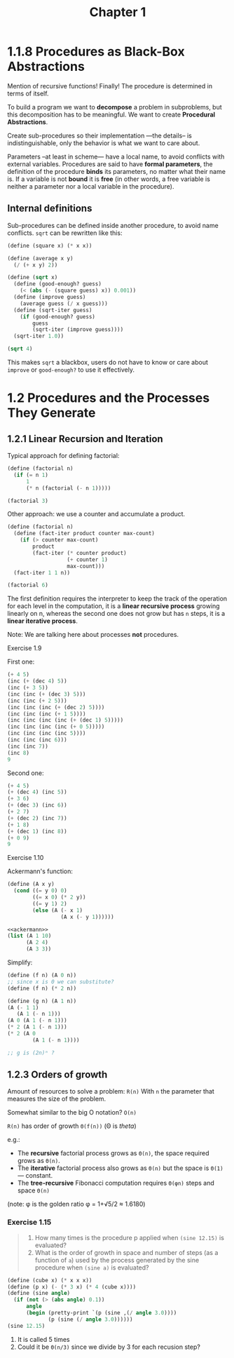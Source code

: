 #+TITLE: Chapter 1

* 1.1.8 Procedures as Black-Box Abstractions

Mention of recursive functions! Finally! The procedure is determined in terms of
itself.

To build a program we want to *decompose* a problem in subproblems, but this
decomposition has to be meaningful.  We want to create *Procedural Abstractions*.

Create sub-procedures so their implementation —the details– is
indistinguishable, only the behavior is what we want to care about.

Parameters –at least in scheme— have a local name, to avoid conflicts with
external variables.  Procedures are said to have *formal parameters*, the
definition of the procedure *binds* its parameters, no matter what their name
is.  If a variable is not *bound* it is *free* (in other words, a free variable
is neither a parameter nor a local variable in the procedure).

** Internal definitions

Sub-procedures can be defined inside another procedure, to avoid name conflicts.
=sqrt= can be rewritten like this:

#+begin_src scheme
(define (square x) (* x x))

(define (average x y)
  (/ (+ x y) 2))

(define (sqrt x)
  (define (good-enough? guess)
    (< (abs (- (square guess) x)) 0.001))
  (define (improve guess)
    (average guess (/ x guess)))
  (define (sqrt-iter guess)
    (if (good-enough? guess)
        guess
        (sqrt-iter (improve guess))))
  (sqrt-iter 1.0))

(sqrt 4)
#+end_src

#+RESULTS:
: 2.0000000929222947

This makes =sqrt= a blackbox, users do not have to know or care about =improve=
or =good-enough?= to use it effectively.
* 1.2 Procedures and the Processes They Generate
** 1.2.1 Linear Recursion and Iteration
Typical approach for defining factorial:

#+begin_src scheme
(define (factorial n)
  (if (= n 1)
      1
      (* n (factorial (- n 1)))))

(factorial 3)
#+end_src

#+RESULTS:
: 6

Other approach: we use a counter and accumulate a product.

#+begin_src scheme
(define (factorial n)
  (define (fact-iter product counter max-count)
    (if (> counter max-count)
        product
        (fact-iter (* counter product)
                   (+ counter 1)
                   max-count)))
  (fact-iter 1 1 n))

(factorial 6)
#+end_src

#+RESULTS:
: 720

The first definition requires the interpreter to keep the track of the operation
for each level in the computation, it is a *linear recursive process* growing
linearly on n, whereas the second one does not grow but has =n= steps, it is a
*linear iterative process*.

Note: We are talking here about processes *not* procedures.
**** Exercise 1.9
First one:
#+begin_src scheme
(+ 4 5)
(inc (+ (dec 4) 5))
(inc (+ 3 5))
(inc (inc (+ (dec 3) 5)))
(inc (inc (+ 2 5)))
(inc (inc (inc (+ (dec 2) 5))))
(inc (inc (inc (+ 1 5))))
(inc (inc (inc (inc (+ (dec 1) 5)))))
(inc (inc (inc (inc (+ 0 5)))))
(inc (inc (inc (inc 5))))
(inc (inc (inc 6)))
(inc (inc 7))
(inc 8)
9
#+end_src

Second one:
#+begin_src scheme
(+ 4 5)
(+ (dec 4) (inc 5))
(+ 3 6)
(+ (dec 3) (inc 6))
(+ 2 7)
(+ (dec 2) (inc 7))
(+ 1 8)
(+ (dec 1) (inc 8))
(+ 0 9)
9
#+end_src

**** Exercise 1.10
Ackermann's function:

#+name: ackermann
#+begin_src scheme
(define (A x y)
  (cond ((= y 0) 0)
        ((= x 0) (* 2 y))
        ((= y 1) 2)
        (else (A (- x 1)
                 (A x (- y 1))))))
#+end_src

#+begin_src scheme :noweb yes
<<ackermann>>
(list (A 1 10)
      (A 2 4)
      (A 3 3))
#+end_src

#+RESULTS:
: (1024 65536 65536)

Simplify:
#+begin_src scheme
(define (f n) (A 0 n))
;; since x is 0 we can substitute?
(define (f n) (* 2 n))

(define (g n) (A 1 n))
(A (- 1 1)
   (A 1 (- n 1)))
(A 0 (A 1 (- n 1)))
(* 2 (A 1 (- n 1)))
(* 2 (A 0
        (A 1 (- n 1))))

;; g is (2n)ⁿ ?

#+end_src
** 1.2.3 Orders of growth
Amount of resources to solve a problem: =R(n)=
With =n= the parameter that measures the size of the problem.

Somewhat similar to the big O notation? =O(n)=

=R(n)= has order of growth =Θ(f(n))=  (Θ is /theta/)

 e.g.:
 - The *recursive* factorial process grows as =Θ(n)=, the space required grows
   as =Θ(n)=.
 - The *iterative* factorial process also grows as =Θ(n)= but the space is
   =Θ(1)= — constant.
 - The *tree-recursive* Fibonacci computation requires =Θ(φn)= steps and space
   =Θ(n)=

(note: φ is the golden ratio φ = 1+√5/2 ≈ 1.6180)
*** COMMENT Exercise 1.14
#+begin_quote
Draw the tree illustrating the process generated by the count-change procedure
of 1.2.2 in making change for 11 cents. What are the orders of growth of the
space and number of steps used by this process as the amount to be changed
increases?
#+end_quote

#+begin_src scheme :results output
(define (count-change amount)
  (define (cc amount kinds-of-coins)
    (cond ((= amount 0) 1)
          ((or (< amount 0)
               (= kinds-of-coins 0))
           0)
          (else
           (pretty-print `(+ (cc ,amount ,(- kinds-of-coins 1))
                             (cc ,(- amount (first-denomination
                                             kinds-of-coins)) ,kinds-of-coins)))
           (+ (cc amount (- kinds-of-coins 1))
              (cc (- amount (first-denomination
                             kinds-of-coins))
                  kinds-of-coins)))))
  (define (first-denomination kinds-of-coins)
    (cond ((= kinds-of-coins 1) 1)
          ((= kinds-of-coins 2) 5)
          ((= kinds-of-coins 3) 10)
          ((= kinds-of-coins 4) 25)
          ((= kinds-of-coins 5) 50)))

  (cc amount 5))
#+end_src

#+RESULTS:
: (+ (cc 11 4) (cc -39 5))
: (+ (cc 11 3) (cc -14 4))
: (+ (cc 11 2) (cc 1 3))
: (+ (cc 11 1) (cc 6 2))
: (+ (cc 11 0) (cc 10 1))
: (+ (cc 10 0) (cc 9 1))
: (+ (cc 9 0) (cc 8 1))
: (+ (cc 8 0) (cc 7 1))
: (+ (cc 7 0) (cc 6 1))
: (+ (cc 6 0) (cc 5 1))
: (+ (cc 5 0) (cc 4 1))
: (+ (cc 4 0) (cc 3 1))
: (+ (cc 3 0) (cc 2 1))
: (+ (cc 2 0) (cc 1 1))
: (+ (cc 1 0) (cc 0 1))
: (+ (cc 6 1) (cc 1 2))
: (+ (cc 6 0) (cc 5 1))
: (+ (cc 5 0) (cc 4 1))
: (+ (cc 4 0) (cc 3 1))
: (+ (cc 3 0) (cc 2 1))
: (+ (cc 2 0) (cc 1 1))
: (+ (cc 1 0) (cc 0 1))
: (+ (cc 1 1) (cc -4 2))
: (+ (cc 1 0) (cc 0 1))
: (+ (cc 1 2) (cc -9 3))
: (+ (cc 1 1) (cc -4 2))
: (+ (cc 1 0) (cc 0 1))
: 4

We see that there is a additional step and level of depth on the second branch,
for each substraction of the current coin to the amount. Then we repeat this
procedure for each coin. So another step and depth level.

For an amount of money =n= =count-change= has a number of steps of: per type of
coin so =5n=, then substracting until we get to 0 so =n= ~> =Θ(5n×n)= ?

*** Exercise 1.15
#+begin_quote
1. How many times is the procedure p applied when ~(sine 12.15)~ is evaluated?
2. What is the order of growth in space and number of steps (as a function of
   =a=) used by the process generated by the sine procedure when ~(sine a)~ is
   evaluated?
#+end_quote

#+name Sin of 12.15
#+begin_src scheme :results output
(define (cube x) (* x x x))
(define (p x) (- (* 3 x) (* 4 (cube x))))
(define (sine angle)
  (if (not (> (abs angle) 0.1))
      angle
      (begin (pretty-print `(p (sine ,(/ angle 3.0))))
             (p (sine (/ angle 3.0))))))
(sine 12.15)
#+end_src
#+RESULTS:
: (p (sine 4.05))
: (p (sine 1.3499999999999999))
: (p (sine 0.44999999999999996))
: (p (sine 0.15))
: (p (sine 0.049999999999999996))
: -0.39980345741334

1. It is called 5 times
2. Could it be =Θ(n/3)= since we divide by 3 for each recusion step?

